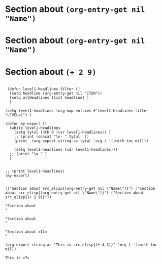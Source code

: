 * Section about src_elisp{(org-entry-get nil "Name")}
:PROPERTIES:
:Name:     J.S. Bach
:END:

* Section about src_elisp{(org-entry-get nil "Name")}
:PROPERTIES:
:Name:     W.A. Mozart
:END:

* Section about src_elisp{(+ 2 9)}
:PROPERTIES:
:Name:     W.A. Mozart
:END:

#+begin_src elisp :eval yes :results output :exports both

   (defun level1-headlines-filter ()
    (setq headline (org-entry-get nil "ITEM"))
    (setq allHeadlines (list headline) )    
    )

  (setq level1-headlines (org-map-entries #'level1-headlines-filter "LEVEL=1") )

  (defun my-export ()
    (while level1-headlines
      (setq tytul (nth 0 (car level1-headlines)) )
      ;; (print (concat "\n- " tytul  ))
      (print  (org-export-string-as tytul 'org t '(:with-toc nil)))

      (setq level1-headlines (cdr level1-headlines)))
    ;; (print "\n " )
    )


  ;; (print level1-headlines)
  (my-export)
#+end_src

#+RESULTS:
#+begin_example

(("Section about src_elisp{(org-entry-get nil \"Name\")}") ("Section about src_elisp{(org-entry-get nil \"Name\")}") ("Section about src_elisp{(+ 2 9)}"))

"Section about 
"

"Section about 
"

"Section about =11=
"
#+end_example


#+begin_src elisp :eval yes :results value :exports both
(org-export-string-as "This is src_elisp{(+ 4 3)}" 'org t '(:with-toc nil))
#+end_src

#+RESULTS:
: This is =7=
